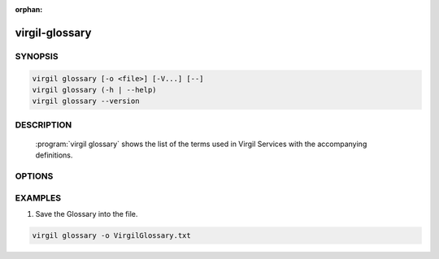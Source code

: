 :orphan:

virgil-glossary
===============

.. program:: virgil-glossary


SYNOPSIS
--------

.. code:: bash

    virgil glossary [-o <file>] [-V...] [--]
    virgil glossary (-h | --help)
    virgil glossary --version


DESCRIPTION
-----------

    :program:`virgil glossary` shows the list of the terms used in Virgil Services with the accompanying definitions.


OPTIONS
-------

.. option:: -o <file>, --out=<file>

    The list of glossary terms. If omitted, stdout is used.

.. option:: -V, --VERBOSE

    Shows the detailed information.

.. option:: --

    Ignores the rest of the labeled arguments following this flag.

.. option:: -h,  --help

    Displays usage information and exits.

.. option:: --version

    Displays version information and exits.


EXAMPLES
--------

1. Save the Glossary into the file.

.. code:: bash

    virgil glossary -o VirgilGlossary.txt
